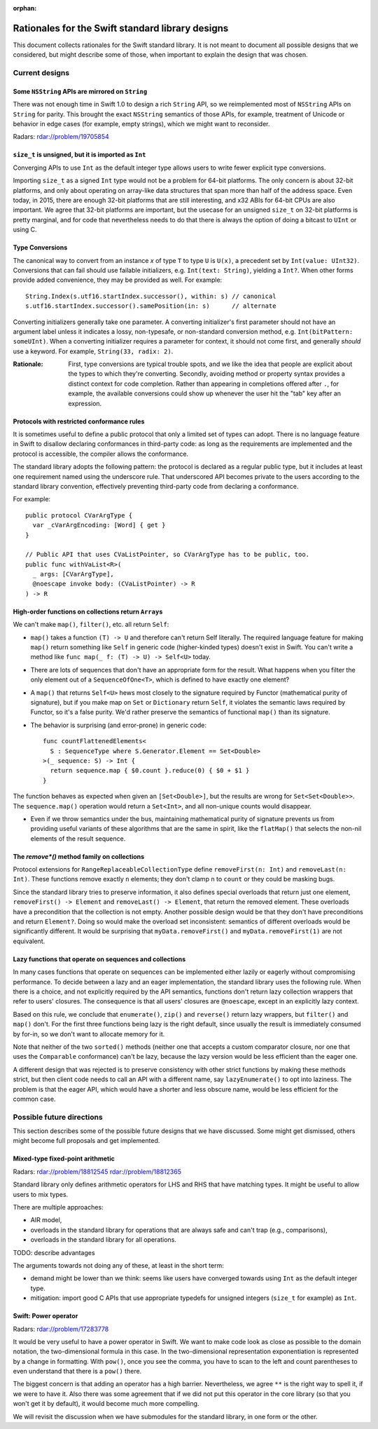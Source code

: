 :orphan:

=================================================
Rationales for the Swift standard library designs
=================================================

This document collects rationales for the Swift standard library.  It is not
meant to document all possible designs that we considered, but might describe
some of those, when important to explain the design that was chosen.

Current designs
===============

Some ``NSString`` APIs are mirrored on ``String``
-------------------------------------------------

There was not enough time in Swift 1.0 to design a rich ``String`` API, so we
reimplemented most of ``NSString`` APIs on ``String`` for parity.  This brought
the exact ``NSString`` semantics of those APIs, for example, treatment of
Unicode or behavior in edge cases (for example, empty strings), which we might
want to reconsider.

Radars: rdar://problem/19705854

``size_t`` is unsigned, but it is imported as ``Int``
-----------------------------------------------------

Converging APIs to use ``Int`` as the default integer type allows users to
write fewer explicit type conversions.

Importing ``size_t`` as a signed ``Int`` type would not be a problem for 64-bit
platforms.  The only concern is about 32-bit platforms, and only about
operating on array-like data structures that span more than half of the address
space.  Even today, in 2015, there are enough 32-bit platforms that are still
interesting, and x32 ABIs for 64-bit CPUs are also important.  We agree that
32-bit platforms are important, but the usecase for an unsigned ``size_t`` on
32-bit platforms is pretty marginal, and for code that nevertheless needs to do
that there is always the option of doing a bitcast to ``UInt`` or using C.

Type Conversions
----------------

The canonical way to convert from an instance `x` of type ``T`` to
type ``U`` is ``U(x)``, a precedent set by ``Int(value: UInt32)``.
Conversions that can fail should use failable initializers,
e.g. ``Int(text: String)``, yielding a ``Int?``. When other forms provide
added convenience, they may be provided as well. For example::

  String.Index(s.utf16.startIndex.successor(), within: s) // canonical
  s.utf16.startIndex.successor().samePosition(in: s)      // alternate

Converting initializers generally take one parameter. A converting
initializer's first parameter should not have an argument label unless
it indicates a lossy, non-typesafe, or non-standard conversion method,
e.g. ``Int(bitPattern: someUInt)``.  When a converting initializer
requires a parameter for context, it should not come first, and
generally *should* use a keyword.  For example, ``String(33, radix:
2)``.

:Rationale: First, type conversions are typical trouble spots, and we
   like the idea that people are explicit about the types to which
   they're converting.  Secondly, avoiding method or property syntax
   provides a distinct context for code completion.  Rather than
   appearing in completions offered after ``.``, for example, the
   available conversions could show up whenever the user hit the "tab"
   key after an expression.

Protocols with restricted conformance rules
-------------------------------------------

It is sometimes useful to define a public protocol that only a limited set of
types can adopt.  There is no language feature in Swift to disallow declaring
conformances in third-party code: as long as the requirements are implemented
and the protocol is accessible, the compiler allows the conformance.

The standard library adopts the following pattern: the protocol is declared as
a regular public type, but it includes at least one requirement named using the
underscore rule.  That underscored API becomes private to the users according
to the standard library convention, effectively preventing third-party code from
declaring a conformance.

For example::

  public protocol CVarArgType {
    var _cVarArgEncoding: [Word] { get }
  }

  // Public API that uses CVaListPointer, so CVarArgType has to be public, too.
  public func withVaList<R>(
    _ args: [CVarArgType],
    @noescape invoke body: (CVaListPointer) -> R
  ) -> R

High-order functions on collections return ``Array``\ s
-------------------------------------------------------

We can't make ``map()``, ``filter()``, etc. all return ``Self``:

- ``map()`` takes a function ``(T) -> U`` and therefore can't return Self
  literally.  The required language feature for making ``map()`` return
  something like ``Self`` in generic code (higher-kinded types) doesn't exist
  in Swift.  You can't write a method like ``func map(_ f: (T) -> U) -> Self<U>``
  today.

- There are lots of sequences that don't have an appropriate form for the
  result.  What happens when you filter the only element out of a
  ``SequenceOfOne<T>``, which is defined to have exactly one element?

- A ``map()`` that returns ``Self<U>`` hews most closely to the signature
  required by Functor (mathematical purity of signature), but if you make map
  on ``Set`` or ``Dictionary`` return ``Self``, it violates the semantic laws
  required by Functor, so it's a false purity.  We'd rather preserve the
  semantics of functional ``map()`` than its signature.

- The behavior is surprising (and error-prone) in generic code::

    func countFlattenedElements<
      S : SequenceType where S.Generator.Element == Set<Double>
    >(_ sequence: S) -> Int {
      return sequence.map { $0.count }.reduce(0) { $0 + $1 }
    }

The function behaves as expected when given an ``[Set<Double>]``, but the
results are wrong for ``Set<Set<Double>>``.  The ``sequence.map()`` operation
would return a ``Set<Int>``, and all non-unique counts would disappear.

- Even if we throw semantics under the bus, maintaining mathematical purity of
  signature prevents us from providing useful variants of these algorithms that
  are the same in spirit, like the ``flatMap()`` that selects the non-nil
  elements of the result sequence.

The `remove*()` method family on collections
--------------------------------------------

Protocol extensions for ``RangeReplaceableCollectionType`` define
``removeFirst(n: Int)`` and ``removeLast(n: Int)``.  These functions remove
exactly ``n`` elements; they don't clamp ``n`` to ``count`` or they could be
masking bugs.

Since the standard library tries to preserve information, it also defines
special overloads that return just one element, ``removeFirst() -> Element``
and ``removeLast() -> Element``, that return the removed element.  These
overloads have a precondition that the collection is not empty.  Another
possible design would be that they don't have preconditions and return
``Element?``.  Doing so would make the overload set inconsistent: semantics of
different overloads would be significantly different.  It would be surprising
that ``myData.removeFirst()`` and ``myData.removeFirst(1)`` are not equivalent.

Lazy functions that operate on sequences and collections
--------------------------------------------------------

In many cases functions that operate on sequences can be implemented either
lazily or eagerly without compromising performance.  To decide between a lazy
and an eager implementation, the standard library uses the following rule.
When there is a choice, and not explicitly required by the API semantics,
functions don't return lazy collection wrappers that refer to users' closures.
The consequence is that all users' closures are ``@noescape``, except in an
explicitly lazy context.

Based on this rule, we conclude that ``enumerate()``, ``zip()`` and
``reverse()`` return lazy wrappers, but ``filter()`` and ``map()`` don't.  For
the first three functions being lazy is the right default, since usually the
result is immediately consumed by for-in, so we don't want to allocate memory
for it.

Note that neither of the two ``sorted()`` methods (neither one that accepts a
custom comparator closure, nor one that uses the ``Comparable`` conformance)
can't be lazy, because the lazy version would be less efficient than the eager
one.

A different design that was rejected is to preserve consistency with other
strict functions by making these methods strict, but then client code needs to
call an API with a different name, say ``lazyEnumerate()`` to opt into
laziness.  The problem is that the eager API, which would have a shorter and
less obscure name, would be less efficient for the common case.

Possible future directions
==========================

This section describes some of the possible future designs that we have
discussed.  Some might get dismissed, others might become full proposals and
get implemented.

Mixed-type fixed-point arithmetic
---------------------------------

Radars: rdar://problem/18812545 rdar://problem/18812365

Standard library only defines arithmetic operators for LHS and RHS that have
matching types.  It might be useful to allow users to mix types.

There are multiple approaches:

* AIR model,

* overloads in the standard library for operations that are always safe and
  can't trap (e.g., comparisons),

* overloads in the standard library for all operations.

TODO: describe advantages

The arguments towards not doing any of these, at least in the short term:

* demand might be lower than we think: seems like users have converged towards
  using ``Int`` as the default integer type.

* mitigation: import good C APIs that use appropriate typedefs for
  unsigned integers (``size_t`` for example) as ``Int``.


Swift: Power operator
---------------------

Radars: rdar://problem/17283778

It would be very useful to have a power operator in Swift.  We want to make
code look as close as possible to the domain notation, the two-dimensional
formula in this case.  In the two-dimensional representation exponentiation is
represented by a change in formatting.  With ``pow()``, once you see the comma,
you have to scan to the left and count parentheses to even understand that
there is a ``pow()`` there.

The biggest concern is that adding an operator has a high barrier.
Nevertheless, we agree ``**`` is the right way to spell it, if we were to have
it.  Also there was some agreement that if we did not put this operator in the
core library (so that you won't get it by default), it would become much more
compelling.

We will revisit the discussion when we have submodules for the standard
library, in one form or the other.

